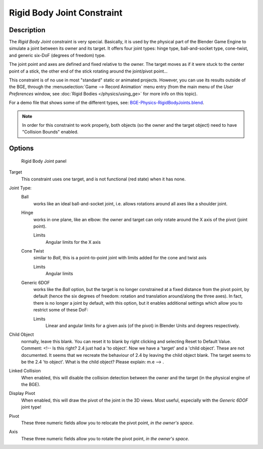 
..    TODO/Review: {{review
   |text=
   Complete rewrite needed. Unclear and Child object field not explained what it does.
   }} .


***************************
Rigid Body Joint Constraint
***************************

Description
===========

The *Rigid Body Joint* constraint is very special. Basically, it is used by the
physical part of the Blender Game Engine to simulate a joint between its owner and its target.
It offers four joint types: hinge type, ball-and-socket type, cone-twist, and generic six-DoF
(degrees of freedom) type.

The joint point and axes are defined and fixed relative to the owner.
The target moves as if it were stuck to the center point of a stick,
the other end of the stick rotating around the joint/pivot point...

This constraint is of no use in most "standard" static or animated projects. However,
you can use its results outside of the BGE, through the :menuselection:`Game --> Record Animation` menu entry
(from the main menu of the *User Preferences* window,
see :doc:`Rigid Bodies </physics/using_ge>` for more info on this topic).


For a demo file that shows some of the different types,
see: `BGE-Physics-RigidBodyJoints.blend
<http://wiki.blender.org/index.php/Media:BGE-Physics-RigidBodyJoints.blend>`__.

.. note::
    In order for this constraint to work properly, both objects (so
    the owner and the target object) need to have "Collision Bounds"
    enabled.

Options
=======

.. figure:: /images/25-Manual-Constraints-Relationship-RigidBodyJoint.jpg
   :width: 304px

   Rigid Body Joint panel


Target
   This constraint uses one target, and is not functional (red state) when it has none.

Joint Type:
   Ball
      works like an ideal ball-and-socket joint, i.e. allows rotations around all axes like a shoulder joint.
   Hinge
      works in one plane, like an elbow: the owner and target can only rotate around the X axis of the pivot
      (joint point).

      Limits
         Angular limits for the X axis
   Cone Twist
      similar to *Ball*, this is a point-to-point joint with limits added for the cone and twist axis

      Limits
         Angular limits
   Generic 6DOF
      works like the *Ball* option,
      but the target is no longer constrained at a fixed distance from the pivot point, by default
      (hence the six degrees of freedom: rotation and translation around/along the three axes).
      In fact, there is no longer a joint by default, with this option,
      but it enables additional settings which allow you to restrict some of these DoF:

      Limits
         Linear and angular limits for a given axis (of the pivot) in Blender Units and degrees respectively.

Child Object
   normally, leave this blank. You can reset it to blank by right clicking and selecting Reset to Default Value.
   Comment: <!-- Is this right? 2.4 just had a 'to object'. Now we have a 'target' and a 'child object'.
   These are not documented. It seems that we recreate the behaviour of 2.4 by leaving the child object blank.
   The target seems to be the 2.4 'to object'. What is the child object? Please explain: m.e --> .

Linked Collision
   When enabled, this will disable the collision detection between the owner and the target
   (in the physical engine of the BGE).

Display Pivot
   When enabled, this will draw the pivot of the joint in the 3D views.
   Most useful, especially with the *Generic 6DOF* joint type!

Pivot
   These three numeric fields allow you to relocate the pivot point, *in the owner's space*.

Axis
   These three numeric fields allow you to rotate the pivot point, *in the owner's space*.


